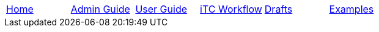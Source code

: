 // menu-include.adoc

// Define macros for each HTML file referenced in the menu
:home: ../index.html[Home]
:admin: ../admin-guide/index.html[Admin Guide]
:user: ../user-guide/index.html[User Guide]
:itcwork: ../admin-guide/iTC-Workflow.html[iTC Workflow]
:drafts: ../drafts/index.html[Drafts]
:examples: ../examples/examples.html[Examples]

// Create the menu as an Asciidoctor table
[.main-menu]
|===
|link:{home}|link:{admin}|link:{user}|link:{itcwork}|link:{drafts}|link:{examples}
|===